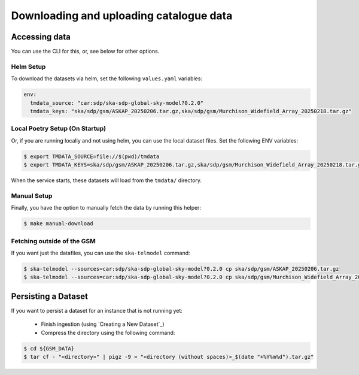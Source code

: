 .. _get_data:

Downloading and uploading catalogue data
========================================

Accessing data
--------------

You can use the CLI for this, or, see below for other options.

Helm Setup
~~~~~~~~~~

To download the datasets via helm, set the following ``values.yaml`` variables:

.. code-block:: yaml

    env:
      tmdata_source: "car:sdp/ska-sdp-global-sky-model?0.2.0"
      tmdata_keys: "ska/sdp/gsm/ASKAP_20250206.tar.gz,ska/sdp/gsm/Murchison_Widefield_Array_20250218.tar.gz"

Local Poetry Setup (On Startup)
~~~~~~~~~~~~~~~~~~~~~~~~~~~~~~~

Or, if you are running locally and not using helm, you can use the local dataset files. Set the following ENV variables:

.. code-block:: bash

    $ export TMDATA_SOURCE=file://$(pwd)/tmdata
    $ export TMDATA_KEYS=ska/sdp/gsm/ASKAP_20250206.tar.gz,ska/sdp/gsm/Murchison_Widefield_Array_20250218.tar.gz

When the service starts, these datasets will load from the ``tmdata/`` directory.

Manual Setup
~~~~~~~~~~~~

Finally, you have the option to manually fetch the data by running this helper:

.. code-block:: bash

    $ make manual-download


Fetching outside of the GSM
~~~~~~~~~~~~~~~~~~~~~~~~~~~

If you want just the datafiles, you can use the ``ska-telmodel`` command:

.. code-block:: bash

    $ ska-telmodel --sources=car:sdp/ska-sdp-global-sky-model?0.2.0 cp ska/sdp/gsm/ASKAP_20250206.tar.gz
    $ ska-telmodel --sources=car:sdp/ska-sdp-global-sky-model?0.2.0 cp ska/sdp/gsm/Murchison_Widefield_Array_20250218.tar.gz



Persisting a Dataset
--------------------

If you want to persist a dataset for an instance that is not running yet:

  - Finish ingestion (using `Creating a New Dataset`_)
  - Compress the directory using the following command:

.. code-block:: bash

    $ cd ${GSM_DATA}
    $ tar cf - "<directory>" | pigz -9 > "<directory (without spaces)>_$(date "+%Y%m%d").tar.gz"

